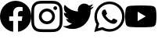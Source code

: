 SplineFontDB: 3.2
FontName: FFFIconFont
FullName: FFFIconFont
FamilyName: FFFIconFont
Weight: Regular
Copyright: Copyright (c) 2020, Unknown
UComments: "2020-10-21: Created with FontForge (http://fontforge.org)"
Version: 001.000
ItalicAngle: 0
UnderlinePosition: -100
UnderlineWidth: 50
Ascent: 800
Descent: 200
InvalidEm: 0
LayerCount: 3
Layer: 0 0 "Back" 1
Layer: 1 0 "Fore" 0
Layer: 2 0 "Back 2" 1
XUID: [1021 755 1687383529 11644039]
StyleMap: 0x0000
FSType: 0
OS2Version: 0
OS2_WeightWidthSlopeOnly: 0
OS2_UseTypoMetrics: 1
CreationTime: 1603281117
ModificationTime: 1605223591
OS2TypoAscent: 0
OS2TypoAOffset: 1
OS2TypoDescent: 0
OS2TypoDOffset: 1
OS2TypoLinegap: 90
OS2WinAscent: 0
OS2WinAOffset: 1
OS2WinDescent: 0
OS2WinDOffset: 1
HheadAscent: 0
HheadAOffset: 1
HheadDescent: 0
HheadDOffset: 1
MarkAttachClasses: 1
DEI: 91125
Encoding: ISO8859-1
UnicodeInterp: none
NameList: AGL For New Fonts
DisplaySize: -48
AntiAlias: 1
FitToEm: 0
WinInfo: 0 19 14
BeginPrivate: 0
EndPrivate
BeginChars: 256 5

StartChar: I
Encoding: 73 73 0
Width: 1000
Flags: H
LayerCount: 3
Fore
SplineSet
500 800 m 0
 364.166992188 800 347.208007812 799.375 293.875 797 c 0
 240.625 794.5 204.375 786.125 172.5 773.75 c 0
 139.625 761 111.708007812 743.875 83.9169921875 716.083007812 c 0
 56.125 688.291992188 38.9580078125 660.416992188 26.25 627.5 c 0
 13.875 595.625 5.4580078125 559.375 3 506.125 c 0
 0.5 452.791992188 0 435.833007812 0 300 c 0
 0 164.166992188 0.625 147.208007812 3 93.875 c 0
 5.5 40.6669921875 13.875 4.375 26.25 -27.5 c 0
 39 -60.3330078125 56.125 -88.2919921875 83.9169921875 -116.083007812 c 0
 111.708007812 -143.833007812 139.583007812 -161.041992188 172.5 -173.75 c 0
 204.416992188 -186.083007812 240.666992188 -194.541992188 293.875 -197 c 0
 347.208007812 -199.5 364.166992188 -200 500 -200 c 0
 635.833007812 -200 652.791992188 -199.375 706.125 -197 c 0
 759.333007812 -194.5 795.625 -186.083007812 827.5 -173.75 c 0
 860.333007812 -161 888.291992188 -143.833007812 916.083007812 -116.083007812 c 0
 943.833007812 -88.2919921875 961.041992188 -60.4580078125 973.75 -27.5 c 0
 986.083007812 4.375 994.541992188 40.6669921875 997 93.875 c 0
 999.5 147.208007812 1000 164.166992188 1000 300 c 0
 1000 435.833007812 999.375 452.791992188 997 506.125 c 0
 994.5 559.333007812 986.083007812 595.666992188 973.75 627.5 c 0
 961 660.375 943.833007812 688.291992188 916.083007812 716.083007812 c 0
 888.291992188 743.875 860.458007812 761.041992188 827.5 773.75 c 0
 795.625 786.125 759.333007812 794.541992188 706.125 797 c 0
 652.791992188 799.5 635.833007812 800 500 800 c 0
500 710 m 1
 633.458007812 710 649.375 709.333007812 702.083007812 707.041992188 c 0
 750.833007812 704.75 777.291992188 696.666992188 794.875 689.75 c 0
 818.291992188 680.708007812 834.875 669.875 852.458007812 652.416992188 c 0
 869.916992188 634.916992188 880.75 618.291992188 889.791992188 594.875 c 0
 896.625 577.291992188 904.791992188 550.833007812 907 502.083007812 c 0
 909.375 449.333007812 909.916992188 433.5 909.916992188 300 c 0
 909.916992188 166.5 909.291992188 150.625 906.833007812 97.9169921875 c 0
 904.291992188 49.1669921875 896.166992188 22.7080078125 889.291992188 5.125 c 0
 879.958007812 -18.2919921875 869.333007812 -34.875 851.833007812 -52.4580078125 c 0
 834.375 -69.9169921875 817.5 -80.75 794.333007812 -89.7919921875 c 0
 776.833007812 -96.625 749.958007812 -104.791992188 701.208007812 -107 c 0
 648.125 -109.375 632.5 -109.916992188 498.75 -109.916992188 c 0
 364.958007812 -109.916992188 349.333007812 -109.291992188 296.291992188 -106.833007812 c 0
 247.5 -104.291992188 220.625 -96.1669921875 203.125 -89.2919921875 c 0
 179.416992188 -79.9580078125 163.125 -69.3330078125 145.666992188 -51.8330078125 c 0
 128.125 -34.375 116.916992188 -17.5 108.166992188 5.6669921875 c 0
 101.291992188 23.1669921875 93.2080078125 50.0419921875 90.6669921875 98.7919921875 c 0
 88.7919921875 151.291992188 88.125 167.5 88.125 300.625 c 0
 88.125 433.791992188 88.7919921875 450.041992188 90.6669921875 503.166992188 c 0
 93.2080078125 551.916992188 101.291992188 578.75 108.166992188 596.25 c 0
 116.916992188 620 128.125 636.25 145.666992188 653.791992188 c 0
 163.125 671.25 179.416992188 682.5 203.125 691.208007812 c 0
 220.625 698.125 246.916992188 706.25 295.666992188 708.75 c 0
 348.791992188 710.625 364.416992188 711.25 498.125 711.25 c 2
 500 710 l 1
500 556.75 m 0
 358.125 556.75 243.25 441.75 243.25 300 c 0
 243.25 158.125 358.25 43.25 500 43.25 c 0
 641.875 43.25 756.75 158.25 756.75 300 c 0
 756.75 441.875 641.75 556.75 500 556.75 c 0
500 133.333007812 m 0
 407.916992188 133.333007812 333.333007812 207.916992188 333.333007812 300 c 0
 333.333007812 392.083007812 407.916992188 466.666992188 500 466.666992188 c 0
 592.083007812 466.666992188 666.666992188 392.083007812 666.666992188 300 c 0
 666.666992188 207.916992188 592.083007812 133.333007812 500 133.333007812 c 0
826.916992188 566.875 m 0
 826.916992188 599.958007812 799.958007812 626.875 766.916992188 626.833007812 c 0
 733.833007812 626.833007812 706.916992188 599.958007812 706.916992188 566.875 c 0
 706.916992188 533.791992188 733.791992188 506.875 766.916992188 506.875 c 0
 800 506.875 826.916992188 533.75 826.916992188 566.875 c 0
EndSplineSet
Validated: 41
EndChar

StartChar: Y
Encoding: 89 89 1
Width: 1000
VWidth: 900
InSpiro: 1
Flags: HMW
LayerCount: 3
Fore
SplineSet
399.9453125 149.692382812 m 1
 659.884765625 299.774414062 l 1
 399.9453125 449.85546875 l 1
 399.9453125 149.692382812 l 1
  Spiro
    399.945 149.692 v
    659.885 299.774 v
    399.945 449.855 v
    0 0 z
  EndSpiro
979.353515625 540.598632812 m 0
 1000.26367188 462.563476562 1000.26367188 299.774414062 1000.26367188 299.774414062 c 1
 1000.26367188 299.774414062 1000.26367188 136.974609375 979.353515625 58.9501953125 c 0
 967.84765625 15.9072265625 933.94921875 -18.001953125 890.900390625 -29.5029296875 c 0
 812.865234375 -50.41796875 499.994140625 -50.41796875 499.994140625 -50.41796875 c 1
 499.994140625 -50.41796875 187.125 -50.41796875 109.095703125 -29.5029296875 c 0
 66.052734375 -18.0009765625 32.1484375 15.9072265625 20.64453125 58.9501953125 c 0
 -0.263671875 136.9765625 -0.263671875 299.774414062 -0.263671875 299.774414062 c 1
 -0.263671875 299.774414062 -0.263671875 462.5703125 20.64453125 540.598632812 c 0
 32.146484375 583.641601562 66.05078125 617.546875 109.095703125 629.05078125 c 0
 187.123046875 649.958984375 499.994140625 649.958984375 499.994140625 649.958984375 c 1
 499.994140625 649.958984375 812.87109375 649.958984375 890.900390625 629.05078125 c 0
 933.94921875 617.548828125 967.84765625 583.643554688 979.353515625 540.598632812 c 1024
  Spiro
    979.354 540.599 {
    994.059 443.587 o
    999.492 344.788 o
    1000.26 299.774 v
    999.492 254.758 o
    994.059 155.957 o
    979.354 58.9502 o
    960.899 19.479 o
    930.373 -11.0492 o
    890.9 -29.5029 o
    755.046 -44.2116 o
    583.851 -49.6457 o
    499.994 -50.418 v
    416.138 -49.6457 o
    244.946 -44.2116 o
    109.096 -29.5029 o
    69.6256 -11.0487 o
    39.0991 19.4792 o
    20.6445 58.9502 o
    5.94065 155.957 o
    0.508385 254.759 o
    -0.263672 299.774 v
    0.508385 344.79 o
    5.94065 443.591 o
    20.6445 540.599 o
    39.0978 580.069 o
    69.6243 610.596 o
    109.096 629.051 o
    244.945 643.755 o
    416.137 649.187 o
    499.994 649.959 v
    583.853 649.187 o
    755.048 643.755 o
    890.9 629.051 o
    930.373 610.597 o
    960.899 580.07 o
    979.354 540.599 o
    0 0 z
  EndSpiro
EndSplineSet
Validated: 11
EndChar

StartChar: F
Encoding: 70 70 2
Width: 1000
Flags: H
LayerCount: 3
Fore
SplineSet
1000 300 m 0
 1000 50.435546875 817.157226562 -156.416015625 578.125 -193.92578125 c 1
 578.125 155.46875 l 1
 694.62890625 155.46875 l 1
 716.796875 300 l 1
 578.125 300 l 1
 578.125 393.791992188 l 2
 578.125 433.333007812 597.495117188 471.875 659.607421875 471.875 c 2
 722.65625 471.875 l 1
 722.65625 594.921875 l 1
 722.65625 594.921875 665.436523438 604.6875 610.732421875 604.6875 c 0
 496.521484375 604.6875 421.875 535.46875 421.875 410.15625 c 2
 421.875 300 l 1
 294.921875 300 l 1
 294.921875 155.46875 l 1
 421.875 155.46875 l 1
 421.875 -193.92578125 l 1
 182.842773438 -156.416015625 0 50.435546875 0 300 c 0
 0 576.142578125 223.857421875 800 500 800 c 0
 776.142578125 800 1000 576.142578125 1000 300 c 1024
EndSplineSet
Validated: 3
EndChar

StartChar: T
Encoding: 84 84 3
Width: 1000
VWidth: 910
Flags: HW
LayerCount: 3
Fore
SplineSet
314.48046875 -102.559570312 m 0
 691.83984375 -102.559570312 898.240234375 210.080078125 898.240234375 481.200195312 c 0
 898.240234375 490.080078125 898.240234375 498.919921875 897.639648438 507.719726562 c 0
 937.984375 536.901367188 972.2890625 572.477539062 1000 613.919921875 c 1
 963.459960938 597.729492188 923.370117188 586.510742188 882.16015625 581.639648438 c 1
 924.619140625 607.05859375 956.909179688 647.188476562 972.360351562 695.120117188 c 1
 932.943359375 671.73046875 888.528320312 654.478515625 842.080078125 645.3203125 c 1
 804.612304688 685.16015625 751.4296875 710.053710938 692.477539062 710.053710938 c 0
 579.13671875 710.053710938 487.118164062 618.03515625 487.118164062 504.693359375 c 0
 487.118164062 488.686523438 488.967773438 473.158203125 492.440429688 458.200195312 c 1
 322.046875 466.7421875 170.625 548.267578125 69.599609375 672.559570312 c 1
 52.0205078125 642.295898438 41.951171875 607.139648438 41.951171875 569.650390625 c 0
 41.951171875 498.416015625 77.9677734375 435.508789062 133.120117188 398.6796875 c 1
 99.513671875 399.67578125 67.625 408.9609375 40 424.360351562 c 1
 40 421.759765625 l 2
 40.02734375 322.477539062 110.858398438 239.577148438 204.599609375 220.639648438 c 1
 187.408203125 215.951171875 169.318359375 213.448242188 150.6484375 213.448242188 c 0
 137.344726562 213.448242188 124.559570312 214.693359375 111.959960938 217.120117188 c 1
 138.159179688 135.65234375 213.911132812 76.3251953125 303.639648438 74.6396484375 c 1
 233.645507812 19.6298828125 145.40625 -13.1943359375 49.5625 -13.1943359375 c 0
 49.4208984375 -13.1943359375 48.9814453125 -13.3603515625 48.83984375 -13.3603515625 c 0
 32.1748046875 -13.328125 16.1552734375 -12.333984375 0 -10.400390625 c 1
 90.3740234375 -68.396484375 197.838867188 -102.041992188 313.099609375 -102.041992188 c 0
 313.36328125 -102.041992188 314.216796875 -102.400390625 314.48046875 -102.400390625 c 1024
EndSplineSet
Validated: 3
EndChar

StartChar: W
Encoding: 87 87 4
Width: 1000
VWidth: 1420
Flags: HW
LayerCount: 3
Fore
SplineSet
723.7734375 190.231445312 m 0
 711.723632812 196.256835938 651.9375 224.991210938 640.3515625 229.625976562 c 0
 629.228515625 233.565429688 621.349609375 235.650390625 612.543945312 223.600585938 c 0
 604.43359375 211.55078125 582.418945312 184.20703125 573.150390625 177.254882812 c 0
 566.198242188 169.14453125 559.014648438 168.217773438 547.66015625 174.2421875 c 0
 535.609375 180.267578125 496.6796875 193.012695312 450.333984375 234.4921875 c 0
 415.57421875 266.93359375 390.083984375 306.328125 383.131835938 317.9140625 c 0
 376.180664062 329.963867188 382.390625 336.453125 388.461914062 343.404296875 c 0
 393.791992188 348.734375 400.51171875 357.540039062 406.537109375 364.4921875 c 0
 412.561523438 371.444335938 414.647460938 376.541992188 418.586914062 384.65234375 c 0
 422.526367188 392.762695312 420.602539062 399.71484375 417.567382812 405.740234375 c 0
 414.5546875 411.764648438 389.759765625 470.624023438 380.490234375 496.114257812 c 0
 370.7578125 519.287109375 360.79296875 516.505859375 352.682617188 516.73828125 c 0
 345.731445312 517.0859375 337.620117188 517.155273438 329.509765625 517.155273438 c 0
 321.399414062 517.155273438 308.422851562 514.142578125 297.068359375 502.092773438 c 0
 285.9453125 490.04296875 255.356445312 460.381835938 255.356445312 402.44921875 c 0
 255.356445312 342.19921875 299.384765625 286.584960938 304.01953125 277.315429688 c 0
 310.044921875 269.205078125 389.759765625 147.546875 510.258789062 94.25 c 0
 538.06640625 81.736328125 561.239257812 74.3212890625 579.77734375 68.759765625 c 0
 607.584960938 59.490234375 635.392578125 60.880859375 656.248046875 63.892578125 c 0
 679.420898438 67.369140625 728.083984375 94.017578125 737.353515625 121.825195312 c 0
 747.317382812 149.6328125 747.317382812 175.123046875 744.3046875 179.7578125 c 0
 741.29296875 184.85546875 733.181640625 187.868164062 721.131835938 193.892578125 c 1024
500.989257812 -107.354492188 m 1
 500.827148438 -107.354492188 l 2
 428.991210938 -107.327148438 357.155273438 -87.8896484375 296.905273438 -51.740234375 c 2
 282.306640625 -42.93359375 l 1
 129.365234375 -82.328125 l 1
 171.077148438 65.978515625 l 1
 161.576171875 81.2724609375 l 2
 122.181640625 146.157226562 99.0087890625 217.993164062 99.0087890625 294.463867188 c 0
 99.09765625 516.923828125 279.7578125 695.354492188 499.900390625 695.354492188 c 0
 606.49609375 695.317382812 708.45703125 653.643554688 784.926757812 577.172851562 c 0
 861.397460938 500.702148438 903.109375 401.05859375 903.109375 292.146484375 c 0
 903.018554688 69.6865234375 722.360351562 -108.745117188 502.217773438 -108.745117188 c 1024
845.176757812 635.10546875 m 0
 754.802734375 725.479492188 631.986328125 776.459960938 502.217773438 776.459960938 c 0
 235.729492188 776.459960938 17.904296875 558.634765625 17.904296875 292.146484375 c 0
 17.869140625 206.40625 40.150390625 122.984375 82.7880859375 51.1484375 c 1
 13.26953125 -199.119140625 l 1
 270.48828125 -131.91796875 l 1
 340.0078125 -171.311523438 421.112304688 -189.850585938 502.217773438 -189.850585938 c 2
 502.416992188 -189.850585938 l 2
 768.905273438 -189.850585938 986.73046875 27.974609375 986.73046875 294.463867188 c 0
 986.779296875 424.231445312 935.75 544.73046875 845.375976562 637.422851562 c 1024
EndSplineSet
Validated: 524323
EndChar
EndChars
EndSplineFont
